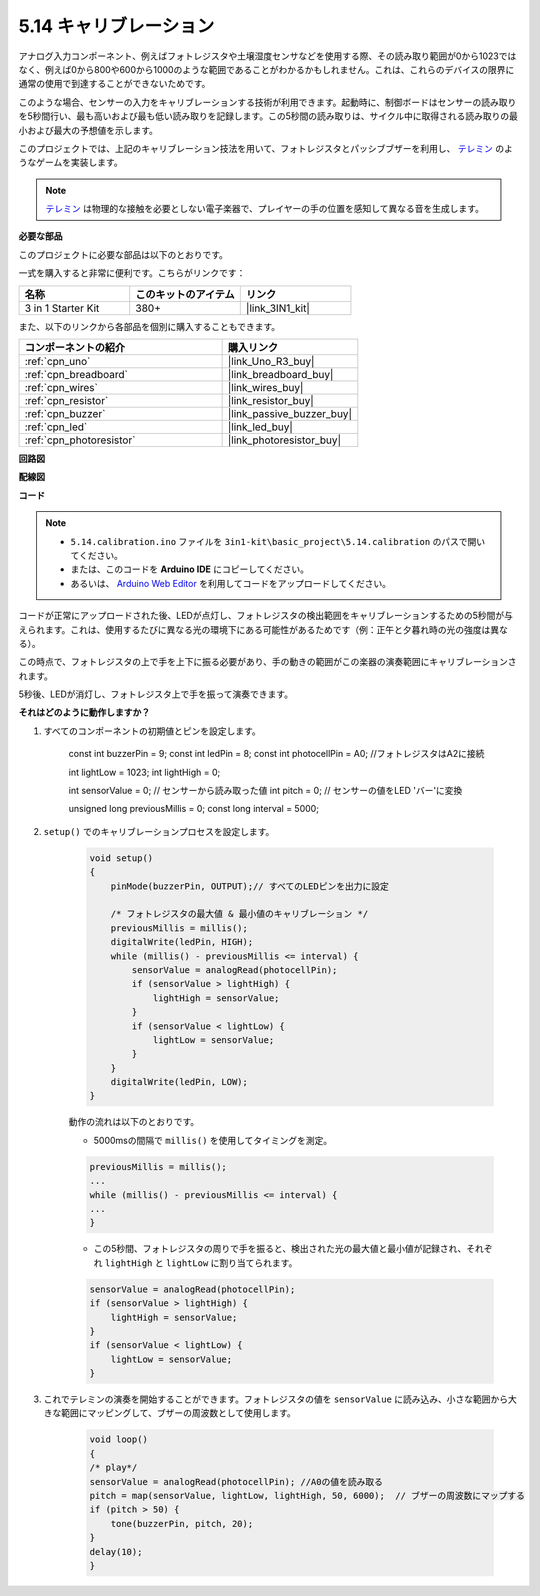 .. _ar_calibration:

5.14 キャリブレーション
==========================

アナログ入力コンポーネント、例えばフォトレジスタや土壌湿度センサなどを使用する際、その読み取り範囲が0から1023ではなく、例えば0から800や600から1000のような範囲であることがわかるかもしれません。これは、これらのデバイスの限界に通常の使用で到達することができないためです。

このような場合、センサーの入力をキャリブレーションする技術が利用できます。起動時に、制御ボードはセンサーの読み取りを5秒間行い、最も高いおよび最も低い読み取りを記録します。この5秒間の読み取りは、サイクル中に取得される読み取りの最小および最大の予想値を示します。

このプロジェクトでは、上記のキャリブレーション技法を用いて、フォトレジスタとパッシブブザーを利用し、 `テレミン <https://en.wikipedia.org/wiki/Theremin>`_ のようなゲームを実装します。

.. note::
    `テレミン <https://en.wikipedia.org/wiki/Theremin>`_ は物理的な接触を必要としない電子楽器で、プレイヤーの手の位置を感知して異なる音を生成します。

**必要な部品**

このプロジェクトに必要な部品は以下のとおりです。

一式を購入すると非常に便利です。こちらがリンクです：

.. list-table::
    :widths: 20 20 20
    :header-rows: 1

    *   - 名称	
        - このキットのアイテム
        - リンク
    *   - 3 in 1 Starter Kit
        - 380+
        - |link_3IN1_kit|

また、以下のリンクから各部品を個別に購入することもできます。

.. list-table::
    :widths: 30 20
    :header-rows: 1

    *   - コンポーネントの紹介
        - 購入リンク

    *   - :ref:`cpn_uno`
        - |link_Uno_R3_buy|
    *   - :ref:`cpn_breadboard`
        - |link_breadboard_buy|
    *   - :ref:`cpn_wires`
        - |link_wires_buy|
    *   - :ref:`cpn_resistor`
        - |link_resistor_buy|
    *   - :ref:`cpn_buzzer`
        - |link_passive_buzzer_buy|
    *   - :ref:`cpn_led`
        - |link_led_buy|
    *   - :ref:`cpn_photoresistor`
        - |link_photoresistor_buy|

**回路図**

.. image:: img/circuit_8.8_calibration.png

**配線図**

.. image:: img/calibration_bb.jpg
    :width: 600
    :align: center

**コード**

.. note::

    * ``5.14.calibration.ino`` ファイルを ``3in1-kit\basic_project\5.14.calibration`` のパスで開いてください。
    * または、このコードを **Arduino IDE** にコピーしてください。
    
    * あるいは、 `Arduino Web Editor <https://docs.arduino.cc/cloud/web-editor/tutorials/getting-started/getting-started-web-editor>`_ を利用してコードをアップロードしてください。

.. raw:: html
    
    <iframe src=https://create.arduino.cc/editor/sunfounder01/9cbcaae0-3c9d-4e33-9957-548f92a9aab7/preview?embed style="height:510px;width:100%;margin:10px 0" frameborder=0></iframe>

コードが正常にアップロードされた後、LEDが点灯し、フォトレジスタの検出範囲をキャリブレーションするための5秒間が与えられます。これは、使用するたびに異なる光の環境下にある可能性があるためです（例：正午と夕暮れ時の光の強度は異なる）。

この時点で、フォトレジスタの上で手を上下に振る必要があり、手の動きの範囲がこの楽器の演奏範囲にキャリブレーションされます。

5秒後、LEDが消灯し、フォトレジスタ上で手を振って演奏できます。

**それはどのように動作しますか？**

#. すべてのコンポーネントの初期値とピンを設定します。

    .. code-block:: arduino

    const int buzzerPin = 9;
    const int ledPin = 8;
    const int photocellPin = A0;  //フォトレジスタはA2に接続

    int lightLow = 1023;
    int lightHigh = 0;

    int sensorValue = 0;        // センサーから読み取った値
    int pitch = 0;           // センサーの値をLED 'バー'に変換

    unsigned long previousMillis = 0;
    const long interval = 5000;

#. ``setup()`` でのキャリブレーションプロセスを設定します。

    .. code-block:: arduino

        void setup()
        {
            pinMode(buzzerPin, OUTPUT);// すべてのLEDピンを出力に設定

            /* フォトレジスタの最大値 & 最小値のキャリブレーション */
            previousMillis = millis();
            digitalWrite(ledPin, HIGH);
            while (millis() - previousMillis <= interval) {
                sensorValue = analogRead(photocellPin);
                if (sensorValue > lightHigh) {
                    lightHigh = sensorValue;
                }
                if (sensorValue < lightLow) {
                    lightLow = sensorValue;
                }
            }
            digitalWrite(ledPin, LOW);
        }

    動作の流れは以下のとおりです。

    * 5000msの間隔で ``millis()`` を使用してタイミングを測定。

    .. code-block:: arduino

        previousMillis = millis();
        ...
        while (millis() - previousMillis <= interval) {
        ...
        }

    * この5秒間、フォトレジスタの周りで手を振ると、検出された光の最大値と最小値が記録され、それぞれ ``lightHigh`` と ``lightLow`` に割り当てられます。

    .. code-block:: arduino
        
        sensorValue = analogRead(photocellPin);
        if (sensorValue > lightHigh) {
            lightHigh = sensorValue;
        }
        if (sensorValue < lightLow) {
            lightLow = sensorValue;
        }

#. これでテレミンの演奏を開始することができます。フォトレジスタの値を ``sensorValue`` に読み込み、小さな範囲から大きな範囲にマッピングして、ブザーの周波数として使用します。

    .. code-block:: arduino

        void loop()
        {
        /* play*/
        sensorValue = analogRead(photocellPin); //A0の値を読み取る
        pitch = map(sensorValue, lightLow, lightHigh, 50, 6000);  // ブザーの周波数にマップする
        if (pitch > 50) {
            tone(buzzerPin, pitch, 20);
        }
        delay(10);
        }

